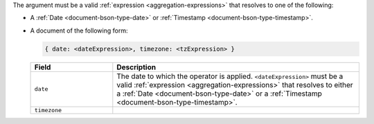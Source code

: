The argument must be a valid :ref:`expression
<aggregation-expressions>` that resolves to one of the following:

- A :ref:`Date <document-bson-type-date>` or
  :ref:`Timestamp <document-bson-type-timestamp>`.

- A document of the following form:

  .. versionadded:: 3.6

  .. code-block:: javascript

     { date: <dateExpression>, timezone: <tzExpression> }

  .. list-table::
     :header-rows: 1
     :widths: 25 75

     * - Field

       - Description

     * - ``date``

       - The date to which the operator is applied.
         ``<dateExpression>`` must be a valid :ref:`expression
         <aggregation-expressions>` that resolves to either a
         :ref:`Date <document-bson-type-date>` or a
         :ref:`Timestamp <document-bson-type-timestamp>`.

     * - ``timezone``

       - .. include:: /includes/fact-timezone-description.rst
